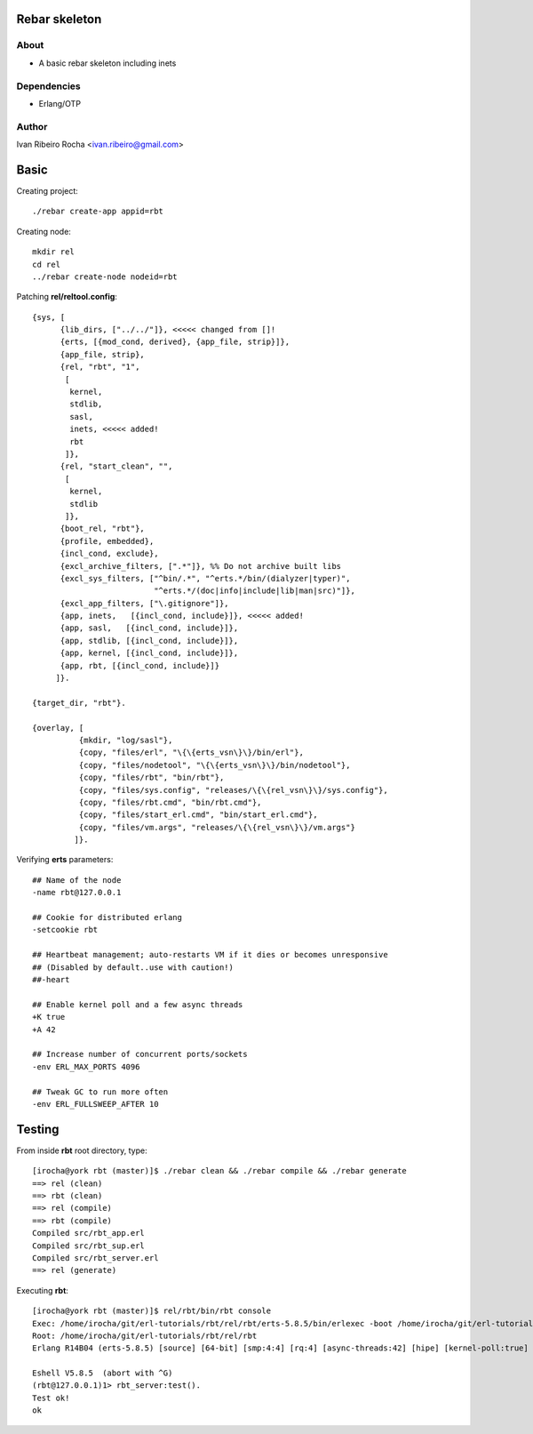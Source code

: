 ===============
Rebar skeleton
===============

About
-----
* A basic rebar skeleton including inets

Dependencies
------------
- Erlang/OTP

Author
------
Ivan Ribeiro Rocha <ivan.ribeiro@gmail.com> 

=====
Basic
=====

Creating project::

 ./rebar create-app appid=rbt

Creating node::

 mkdir rel
 cd rel
 ../rebar create-node nodeid=rbt

Patching **rel/reltool.config**::

 {sys, [
       {lib_dirs, ["../../"]}, <<<<< changed from []!
       {erts, [{mod_cond, derived}, {app_file, strip}]},
       {app_file, strip},
       {rel, "rbt", "1",
        [
         kernel,
         stdlib,
         sasl,
         inets, <<<<< added!
         rbt
        ]},
       {rel, "start_clean", "",
        [
         kernel,
         stdlib
        ]},
       {boot_rel, "rbt"},
       {profile, embedded},
       {incl_cond, exclude},
       {excl_archive_filters, [".*"]}, %% Do not archive built libs
       {excl_sys_filters, ["^bin/.*", "^erts.*/bin/(dialyzer|typer)",
                           "^erts.*/(doc|info|include|lib|man|src)"]},
       {excl_app_filters, ["\.gitignore"]},
       {app, inets,   [{incl_cond, include}]}, <<<<< added!
       {app, sasl,   [{incl_cond, include}]},
       {app, stdlib, [{incl_cond, include}]},
       {app, kernel, [{incl_cond, include}]},
       {app, rbt, [{incl_cond, include}]}
      ]}.

 {target_dir, "rbt"}.

 {overlay, [
           {mkdir, "log/sasl"},
           {copy, "files/erl", "\{\{erts_vsn\}\}/bin/erl"},
           {copy, "files/nodetool", "\{\{erts_vsn\}\}/bin/nodetool"},
           {copy, "files/rbt", "bin/rbt"},
           {copy, "files/sys.config", "releases/\{\{rel_vsn\}\}/sys.config"},
           {copy, "files/rbt.cmd", "bin/rbt.cmd"},
           {copy, "files/start_erl.cmd", "bin/start_erl.cmd"},
           {copy, "files/vm.args", "releases/\{\{rel_vsn\}\}/vm.args"}
          ]}.

Verifying **erts** parameters::

 ## Name of the node
 -name rbt@127.0.0.1

 ## Cookie for distributed erlang
 -setcookie rbt

 ## Heartbeat management; auto-restarts VM if it dies or becomes unresponsive
 ## (Disabled by default..use with caution!)
 ##-heart

 ## Enable kernel poll and a few async threads
 +K true
 +A 42

 ## Increase number of concurrent ports/sockets
 -env ERL_MAX_PORTS 4096

 ## Tweak GC to run more often
 -env ERL_FULLSWEEP_AFTER 10

=======
Testing
=======

From inside **rbt** root directory, type::

 [irocha@york rbt (master)]$ ./rebar clean && ./rebar compile && ./rebar generate
 ==> rel (clean)
 ==> rbt (clean)
 ==> rel (compile)
 ==> rbt (compile)
 Compiled src/rbt_app.erl
 Compiled src/rbt_sup.erl
 Compiled src/rbt_server.erl
 ==> rel (generate)

Executing **rbt**::

 [irocha@york rbt (master)]$ rel/rbt/bin/rbt console
 Exec: /home/irocha/git/erl-tutorials/rbt/rel/rbt/erts-5.8.5/bin/erlexec -boot /home/irocha/git/erl-tutorials/rbt/rel/rbt/releases/1/rbt -mode embedded -config /home/irocha/git/erl-tutorials/rbt/rel/rbt/releases/1/sys.config -args_file /home/irocha/git/erl-tutorials/rbt/rel/rbt/releases/1/vm.args -- console
 Root: /home/irocha/git/erl-tutorials/rbt/rel/rbt
 Erlang R14B04 (erts-5.8.5) [source] [64-bit] [smp:4:4] [rq:4] [async-threads:42] [hipe] [kernel-poll:true]

 Eshell V5.8.5  (abort with ^G)
 (rbt@127.0.0.1)1> rbt_server:test().
 Test ok!
 ok
